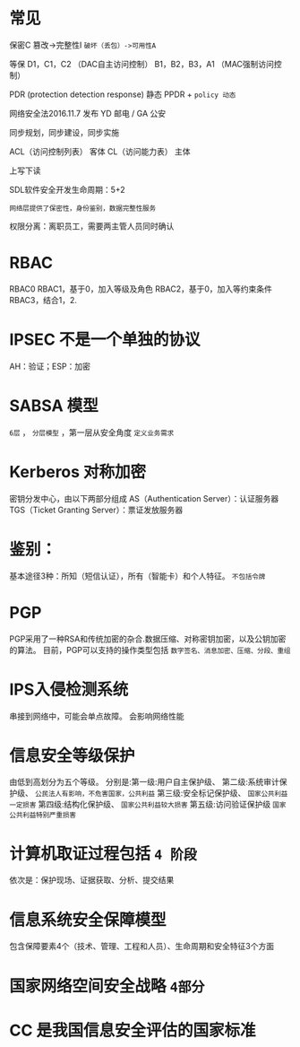 * 常见
保密C
篡改->完整性I
~破坏（丢包）->可用性A~

等保
D1，C1，C2 （DAC自主访问控制）
B1，B2，B3，A1 （MAC强制访问控制）

PDR (protection detection response) 静态
PPDR  + ~policy 动态~

网络安全法2016.11.7 发布
YD 邮电 / GA 公安

同步规划，同步建设，同步实施

ACL（访问控制列表） 客体
CL（访问能力表） 主体

上写下读

SDL软件安全开发生命周期：5+2

~网络层提供了保密性，身份鉴别，数据完整性服务~

权限分离：离职员工，需要两主管人员同时确认

* RBAC
  RBAC0
  RBAC1，基于0，加入等级及角色
  RBAC2，基于0，加入等约束条件
  RBAC3，结合1，2.

* IPSEC 不是一个单独的协议
  AH：验证；ESP：加密

* SABSA 模型
 ~6层~ ， ~分层模型~ ，第一层从安全角度 ~定义业务需求~

* Kerberos 对称加密
密钥分发中心，由以下两部分组成
AS（Authentication Server）：认证服务器
TGS（Ticket Granting Server）：票证发放服务器

* 鉴别：
基本途径3种：所知（短信认证），所有（智能卡）和个人特征。 ~不包括令牌~

* PGP
  PGP采用了一种RSA和传统加密的杂合.数据压缩、对称密钥加密，以及公钥加密的算法。
  目前，PGP可以支持的操作类型包括 ~数字签名、消息加密、压缩、分段、重组~
  
* IPS入侵检测系统
  串接到网络中，可能会单点故障。
  会影响网络性能

* 信息安全等级保护
  由低到高划分为五个等级。 
  分别是:第一级:用户自主保护级、
  第二级:系统审计保护级、 ~公民法人有影响，不危害国家，公共利益~
  第三级:安全标记保护级、 ~国家公共利益一定损害~
  第四级:结构化保护级、 ~国家公共利益较大损害~
  第五级:访问验证保护级 ~国家公共利益特别严重损害~

* 计算机取证过程包括 ~4 阶段~
  依次是：保护现场、证据获取、分析、提交结果
  
* 信息系统安全保障模型
  包含保障要素4个（技术、管理、工程和人员）、生命周期和安全特征3个方面

* 国家网络空间安全战略 =4部分=

* CC 是我国信息安全评估的国家标准
